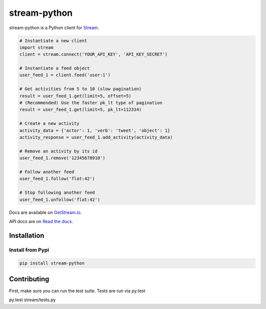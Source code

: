stream-python
=========

.. image:: https://circleci.com/gh/tschellenbach/stream-python.png?circle-token=ca08d1aa53fd4f9c3255a89bde5cb08c59b9586a
   :target: https://circleci.com/gh/tschellenbach/stream-python/tree/master


stream-python is a Python client for `Stream <https://getstream.io/>`_.

.. code-block:: python

    # Instantiate a new client
    import stream
    client = stream.connect('YOUR_API_KEY', 'API_KEY_SECRET')

    # Instantiate a feed object
    user_feed_1 = client.feed('user:1')

    # Get activities from 5 to 10 (slow pagination)
    result = user_feed_1.get(limit=5, offset=5)
    # (Recommended) Use the faster pk_lt type of pagination
    result = user_feed_1.get(limit=5, pk_lt=112334)
    
    # Create a new activity
    activity_data = {'actor': 1, 'verb': 'tweet', 'object': 1}
    activity_response = user_feed_1.add_activity(activity_data)

    # Remove an activity by its id
    user_feed_1.remove('12345678910')
    
    # Follow another feed
    user_feed_1.follow('flat:42')

    # Stop following another feed
    user_feed_1.unfollow('flat:42')
    
    
Docs are available on `GetStream.io`_.

.. _GetStream.io: http://getstream.io/docs/


API docs are on `Read the docs`_.

.. _Read the docs: http://stream-python.readthedocs.org/en/latest/


Installation
------------

Install from Pypi
~~~~~~~~~~~~~~~~~~~~~

.. code-block:: bash

    pip install stream-python
    
    

Contributing
------------

First, make sure you can run the test suite. Tests are run via py.test

::

py.test stream/tests.py


